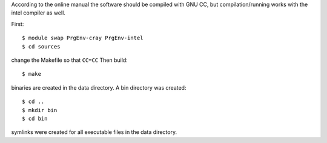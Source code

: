 

According to the online manual the software should be
compiled with GNU CC, but compilation/running works
with the intel compiler as well.

First::

  $ module swap PrgEnv-cray PrgEnv-intel
  $ cd sources

change the Makefile so that ``CC=CC``
Then build::

  $ make

binaries are created in the data directory.
A bin directory was created::

  $ cd ..
  $ mkdir bin
  $ cd bin

symlinks were created for all executable files in the data directory.

